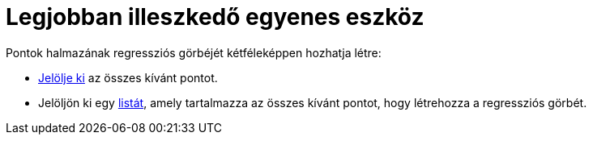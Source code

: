 = Legjobban illeszkedő egyenes eszköz
:page-en: tools/Best_Fit_Line
ifdef::env-github[:imagesdir: /hu/modules/ROOT/assets/images]

Pontok halmazának regressziós görbéjét kétféleképpen hozhatja létre:

* xref:/Objektumok_kijelölése.adoc[Jelölje ki] az összes kívánt pontot.
* Jelöljön ki egy xref:/Listák.adoc[listát], amely tartalmazza az összes kívánt pontot, hogy létrehozza a regressziós
görbét.
